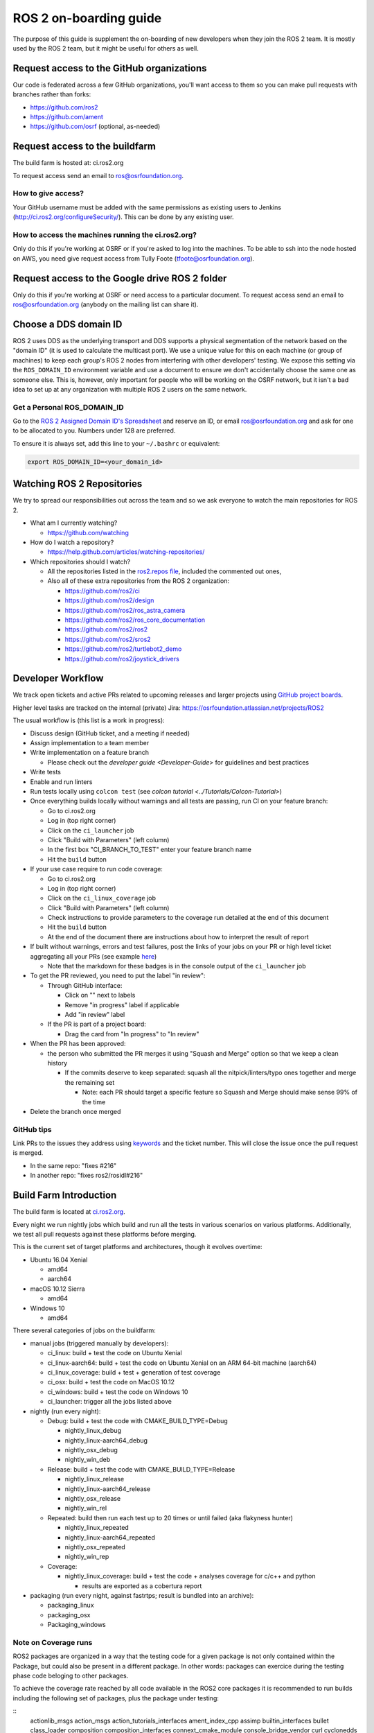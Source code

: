 .. redirect-from::

   ROS-2-On-boarding-Guide

ROS 2 on-boarding guide
=======================

The purpose of this guide is supplement the on-boarding of new developers when they join the ROS 2 team.
It is mostly used by the ROS 2 team, but it might be useful for others as well.

Request access to the GitHub organizations
------------------------------------------

Our code is federated across a few GitHub organizations, you'll want access to them so you can make pull requests with branches rather than forks:


* https://github.com/ros2
* https://github.com/ament
* https://github.com/osrf (optional, as-needed)

Request access to the buildfarm
-------------------------------

The build farm is hosted at: ci.ros2.org

To request access send an email to ros@osrfoundation.org.

How to give access?
^^^^^^^^^^^^^^^^^^^

Your GitHub username must be added with the same permissions as existing users to Jenkins (http://ci.ros2.org/configureSecurity/\ ).
This can be done by any existing user.

How to access the machines running the ci.ros2.org?
^^^^^^^^^^^^^^^^^^^^^^^^^^^^^^^^^^^^^^^^^^^^^^^^^^^

Only do this if you're working at OSRF or if you're asked to log into the machines.
To be able to ssh into the node hosted on AWS, you need give request access from Tully Foote (tfoote@osrfoundation.org).

Request access to the Google drive ROS 2 folder
-----------------------------------------------

Only do this if you're working at OSRF or need access to a particular document.
To request access send an email to ros@osrfoundation.org (anybody on the mailing list can share it).

Choose a DDS domain ID
----------------------

ROS 2 uses DDS as the underlying transport and DDS supports a physical segmentation of the network based on the "domain ID" (it is used to calculate the multicast port).
We use a unique value for this on each machine (or group of machines) to keep each group's ROS 2 nodes from interfering with other developers' testing.
We expose this setting via the ``ROS_DOMAIN_ID`` environment variable and use a document to ensure we don't accidentally choose the same one as someone else.
This is, however, only important for people who will be working on the OSRF network, but it isn't a bad idea to set up at any organization with multiple ROS 2 users on the same network.

Get a Personal ROS_DOMAIN_ID
^^^^^^^^^^^^^^^^^^^^^^^^^^^^

Go to the `ROS 2 Assigned Domain ID's Spreadsheet <https://docs.google.com/spreadsheets/d/1YuDSH1CeySBP4DaCX4KoCDW_lZY4PuFWUu4MW6Vsp1s/edit>`__ and reserve an ID, or email ros@osrfoundation.org and ask for one to be allocated to you.
Numbers under 128 are preferred.

To ensure it is always set, add this line to your ``~/.bashrc`` or equivalent:

.. code-block:: bash

   export ROS_DOMAIN_ID=<your_domain_id>

Watching ROS 2 Repositories
---------------------------

We try to spread our responsibilities out across the team and so we ask everyone to watch the main repositories for ROS 2.


* What am I currently watching?

  * https://github.com/watching

* How do I watch a repository?

  * https://help.github.com/articles/watching-repositories/

* Which repositories should I watch?

  * All the repositories listed in the `ros2.repos file <https://github.com/ros2/ros2/blob/master/ros2.repos>`__, included the commented out ones,
  * Also all of these extra repositories from the ROS 2 organization:

    * https://github.com/ros2/ci
    * https://github.com/ros2/design
    * https://github.com/ros2/ros_astra_camera
    * https://github.com/ros2/ros_core_documentation
    * https://github.com/ros2/ros2
    * https://github.com/ros2/sros2
    * https://github.com/ros2/turtlebot2_demo
    * https://github.com/ros2/joystick_drivers

Developer Workflow
------------------

We track open tickets and active PRs related to upcoming releases and larger projects using `GitHub project boards <https://github.com/orgs/ros2/projects>`_.

Higher level tasks are tracked on the internal (private) Jira: https://osrfoundation.atlassian.net/projects/ROS2

The usual workflow is (this list is a work in progress):

* Discuss design (GitHub ticket, and a meeting if needed)
* Assign implementation to a team member
* Write implementation on a feature branch

  * Please check out the `developer guide <Developer-Guide>` for guidelines and best practices

* Write tests
* Enable and run linters
* Run tests locally using ``colcon test`` (see `colcon tutorial <../Tutorials/Colcon-Tutorial>`)
* Once everything builds locally without warnings and all tests are passing, run CI on your feature branch:

  * Go to ci.ros2.org
  * Log in (top right corner)
  * Click on the ``ci_launcher`` job
  * Click "Build with Parameters" (left column)
  * In the first box "CI_BRANCH_TO_TEST" enter your feature branch name
  * Hit the ``build`` button

* If your use case require to run code coverage:

  * Go to ci.ros2.org
  * Log in (top right corner)
  * Click on the ``ci_linux_coverage`` job
  * Click "Build with Parameters" (left column)
  * Check instructions to provide parameters to the coverage run detailed at the end of this document
  * Hit the ``build`` button
  * At the end of the document there are instructions about how to interpret the result of report

* If built without warnings, errors and test failures, post the links of your jobs on your PR or high level ticket aggregating all your PRs (see example `here <https://github.com/ros2/rcl/pull/106#issuecomment-271119200>`__)

  * Note that the markdown for these badges is in the console output of the ``ci_launcher`` job

* To get the PR reviewed, you need to put the label "in review":

  * Through GitHub interface:

    * Click on "" next to labels
    * Remove "in progress" label if applicable
    * Add "in review" label

  * If the PR is part of a project board:

    * Drag the card from "In progress" to "In review"

* When the PR has been approved:

  * the person who submitted the PR merges it using "Squash and Merge" option so that we keep a clean history

    * If the commits deserve to keep separated: squash all the nitpick/linters/typo ones together and merge the remaining set

      * Note: each PR should target a specific feature so Squash and Merge should make sense 99% of the time

* Delete the branch once merged

GitHub tips
^^^^^^^^^^^

Link PRs to the issues they address using `keywords <https://help.github.com/en/github/managing-your-work-on-github/linking-a-pull-request-to-an-issue#linking-a-pull-request-to-an-issue-using-a-keyword>`_ and the ticket number.
This will close the issue once the pull request is merged.

* In the same repo: "fixes #216"
* In another repo: "fixes ros2/rosidl#216"

Build Farm Introduction
-----------------------

The build farm is located at `ci.ros2.org <http://ci.ros2.org/>`__.

Every night we run nightly jobs which build and run all the tests in various scenarios on various platforms.
Additionally, we test all pull requests against these platforms before merging.

This is the current set of target platforms and architectures, though it evolves overtime:


* Ubuntu 16.04 Xenial

  * amd64
  * aarch64

* macOS 10.12 Sierra

  * amd64

* Windows 10

  * amd64

There several categories of jobs on the buildfarm:


* manual jobs (triggered manually by developers):

  * ci_linux: build + test the code on Ubuntu Xenial
  * ci_linux-aarch64: build + test the code on Ubuntu Xenial on an ARM 64-bit machine (aarch64)
  * ci_linux_coverage: build + test + generation of test coverage
  * ci_osx: build + test the code on MacOS 10.12
  * ci_windows: build + test the code on Windows 10
  * ci_launcher: trigger all the jobs listed above

* nightly (run every night):

  * Debug: build + test the code with CMAKE_BUILD_TYPE=Debug

    * nightly_linux_debug
    * nightly_linux-aarch64_debug
    * nightly_osx_debug
    * nightly_win_deb

  * Release: build + test the code with CMAKE_BUILD_TYPE=Release

    * nightly_linux_release
    * nightly_linux-aarch64_release
    * nightly_osx_release
    * nightly_win_rel

  * Repeated: build then run each test up to 20 times or until failed (aka flakyness hunter)

    * nightly_linux_repeated
    * nightly_linux-aarch64_repeated
    * nightly_osx_repeated
    * nightly_win_rep

  * Coverage:

    * nightly_linux_coverage: build + test the code + analyses coverage for c/c++ and python

      * results are exported as a cobertura report


* packaging (run every night, against fastrtps; result is bundled into an archive):

  * packaging_linux
  * packaging_osx
  * Packaging_windows

Note on Coverage runs
^^^^^^^^^^^^^^^^^^^^^

ROS2 packages are organized in a way that the testing code for a given package
is not only contained within the Package, but could also be present in a
different package. In other words: packages can exercice during the testing
phase code beloging to other packages.

To achieve the coverage rate reached by all code available in the ROS2 core
packages it is recommended to run builds including the following set of
packages, plus the package under testing:

::
        actionlib_msgs action_msgs action_tutorials_interfaces ament_index_cpp assimp builtin_interfaces bullet class_loader composition composition_interfaces connext_cmake_module console_bridge_vendor curl cyclonedds demo_nodes_cpp demo_nodes_py diagnostic_msgs dummy_map_server dummy_sensors eigen eigen3_cmake_module example_interfaces fastcdr fastrtps fastrtps_cmake_module foonathan_memory_vendor geometry_msgs gmock_vendor interactive_markers kdl_parser laser_geometry launch launch_ros launch_testing launch_testing_ros launch_xml launch_yaml libcurl_vendor libstatistics_collector libyaml_vendor lifecycle lifecycle_msgs log4cxx logging_demo map_msgs message_filters move_base_msgs nav_msgs orocos_kdl osrf_pycommon osrf_testing_tools_cpp pendulum_msgs pluginlib python_cmake_module python_qt_binding qt_dotgraph qt_gui qt_gui_app qt_gui_cpp qt_gui_py_common rcl rcl_action rclcpp rclcpp_action rclcpp_components rclcpp_lifecycle rcl_interfaces rcl_lifecycle rcl_logging_spdlog rclpy rcl_yaml_param_parser rcpputils rcutils resource_retriever rmw rmw_connext_shared_cpp rmw_dds_common rmw_fastrtps_cpp rmw_fastrtps_shared_cpp rmw_implementation rmw_implementation_cmake robot_state_publisher ros2bag ros2cli ros2lifecycle_test_fixtures ros2node ros2param ros2pkg ros2run ros2service ros2test rosbag2_compression rosbag2_converter_default_plugins rosbag2_cpp rosbag2_storage rosbag2_storage_default_plugins rosbag2_test_common rosbag2_tests rosbag2_transport rosgraph_msgs rosidl_adapter rosidl_cmake rosidl_default_generators rosidl_default_runtime rosidl_generator_c rosidl_generator_cpp rosidl_generator_dds_idl rosidl_generator_py rosidl_parser rosidl_runtime_c rosidl_runtime_cpp rosidl_runtime_py rosidl_typesupport_c rosidl_typesupport_connext_c rosidl_typesupport_connext_cpp rosidl_typesupport_cpp rosidl_typesupport_fastrtps_c rosidl_typesupport_fastrtps_cpp rosidl_typesupport_interface rosidl_typesupport_introspection_c rosidl_typesupport_introspection_cpp ros_testing rqt_console rqt_gui rqt_gui_cpp rqt_gui_py rqt_msg rqt_py_common rttest rviz_assimp_vendor rviz_common rviz_default_plugins rviz_ogre_vendor rviz_rendering rviz_rendering_tests rviz_visual_testing_framework sensor_msgs shape_msgs shared_queues_vendor spdlog_vendor sqlite3_vendor sros2 statistics_msgs std_msgs std_srvs stereo_msgs test_interface_files test_msgs tf2 tf2_bullet tf2_eigen tf2_geometry_msgs tf2_kdl tf2_msgs tf2_py tf2_ros tf2_sensor_msgs tf2_tools tinyxml tinyxml2 tinyxml2_vendor tinyxml_vendor tlsf tlsf_cpp tracetools tracetools_launch tracetools_read tracetools_trace trajectory_msgs turtlesim uncrustify uncrustify_vendor unique_identifier_msgs urdf urdfdom urdfdom_headers visualization_msgs yaml_cpp_vendor zstd_vendor

The `ci_linux_coverage` expose `CI_BUILD_ARGS` and `CI_TEST_ARGS` arguments
when launching a new build. The previous set of packages can be injected in
the following ways:

 * `CI_BUILD_ARGS`: use `--packages-up-to` and copy the whole set plus the
   package under testing
 * `CI_TEST_ARGS`: use `--packages-selected` and copy the whole set plus the
   package under testing

How to calculate the coverage rate from the buildfarm report
^^^^^^^^^^^^^^^^^^^^^^^^^^^^^^^^^^^^^^^^^^^^^^^^^^^^^^^^^^^^

The coverage reports in the buildfarm include all the packages that were used in the ROS workspace. To calculate the number of code coverage related to a given package:

 * Go to the `Coverage Report` page as detailed in the Developer Workflow above
 * Scroll down to the `Coverage Breakdown by Package` table
 * In the table, the first column is colled `Name`, scroll down until the `src.ros2.` pattern starts
 * Find the package under testing entries with the pattern of `src.ros2.<repository_name>.<package_name>.`
 * There will one row for every directory/subdirectory of the code that was tested (i.e: src/ src/extra_feature/ include/)
 * For all the directories (excluding test/) under the pattern `src.ros2.<repository_name>.<package_name>.<dirs>` grab the two absolute values in the column `Lines`. For each cell the first value is the lines tested and the second is the total lines of code.
 * Aggregate all rows for getting the total of the lines tested and the total of lines of code under test. Divide to get the coverage rate.

Learning ROS 2 concepts at a high level
---------------------------------------

All ROS 2 design documents are available at http://design.ros2.org/ and there is some generated documentation at http://docs.ros2.org/.
